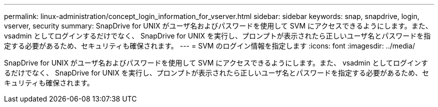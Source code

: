 ---
permalink: linux-administration/concept_login_information_for_vserver.html 
sidebar: sidebar 
keywords: snap, snapdrive, login, vserver, security 
summary: SnapDrive for UNIX がユーザ名およびパスワードを使用して SVM にアクセスできるようにします。また、 vsadmin としてログインするだけでなく、 SnapDrive for UNIX を実行し、プロンプトが表示されたら正しいユーザ名とパスワードを指定する必要があるため、セキュリティも確保されます。 
---
= SVM のログイン情報を指定します
:icons: font
:imagesdir: ../media/


[role="lead"]
SnapDrive for UNIX がユーザ名およびパスワードを使用して SVM にアクセスできるようにします。また、 vsadmin としてログインするだけでなく、 SnapDrive for UNIX を実行し、プロンプトが表示されたら正しいユーザ名とパスワードを指定する必要があるため、セキュリティも確保されます。
